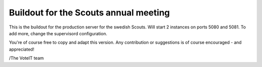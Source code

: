 Buildout for the Scouts annual meeting
======================================

This is the buildout for the production server for the swedish Scouts.
Will start 2 instances on ports 5080 and 5081. To add more,
change the supervisord configuration.

You're of course free to copy and adapt this version.
Any contribution or suggestions is of course encouraged - and appreciated!

/The VoteIT team
